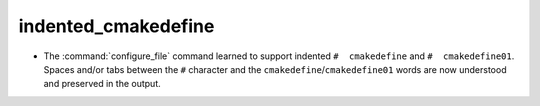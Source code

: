 indented_cmakedefine
--------------------

* The :command:`configure_file` command learned to support indented
  ``#  cmakedefine`` and ``#  cmakedefine01``. Spaces and/or tabs between
  the ``#`` character and the ``cmakedefine``/``cmakedefine01`` words
  are now understood and preserved in the output.
